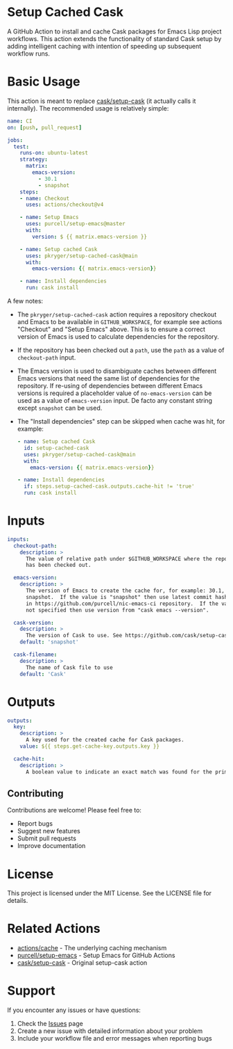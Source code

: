 #+STARTUP: showeverything
#+STARTUP: literallinks
#+OPTIONS: toc:nil num:nil author:nil
* Setup Cached Cask
:PROPERTIES:
:CUSTOM_ID: setup-cached-cask
:END:

A GitHub Action to install and cache Cask packages for Emacs Lisp project
workflows. This action extends the functionality of standard Cask setup by
adding intelligent caching with intention of speeding up subsequent workflow
runs.

* Basic Usage
:PROPERTIES:
:CUSTOM_ID: basic-usage
:END:

This action is meant to replace [[https://github.com/cask/setup-cask][cask/setup-cask]] (it actually calls it
internally). The recommended usage is relatively simple:

#+BEGIN_SRC yaml
name: CI
on: [push, pull_request]

jobs:
  test:
    runs-on: ubuntu-latest
    strategy:
      matrix:
        emacs-version:
          - 30.1
          - snapshot
    steps:
    - name: Checkout
      uses: actions/checkout@v4

    - name: Setup Emacs
      uses: purcell/setup-emacs@master
      with:
        version: $ {{ matrix.emacs-version }}

    - name: Setup cached Cask
      uses: pkryger/setup-cached-cask@main
      with:
        emacs-version: {{ matrix.emacs-version}}

    - name: Install dependencies
      run: cask install

#+END_SRC

A few notes:
- The =pkryger/setup-cached-cask= action requires a repository checkout and
  Emacs to be available in =GITHUB_WORKSPACE=, for example see actions
  "Checkout" and "Setup Emacs" above.  This is to ensure a correct version of
  Emacs is used to calculate dependencies for the repository.
- If the repository has been checked out a =path=, use the =path= as a value of
  =checkout-path= input.
- The Emacs version is used to disambiguate caches between different Emacs
  versions that need the same list of dependencies for the repository.  If
  re-using of dependencies between different Emacs versions is required a
  placeholder value of =no-emacs-version= can be used as a value of
  =emacs-version= input. De facto any constant string except =snapshot= can be
  used.
- The "Install dependencies" step can be skipped when cache was hit, for
  example:
  #+begin_src yaml
    - name: Setup cached Cask
      id: setup-cached-cask
      uses: pkryger/setup-cached-cask@main
      with:
        emacs-version: {{ matrix.emacs-version}}

    - name: Install dependencies
      if: steps.setup-cached-cask.outputs.cache-hit != 'true'
      run: cask install
  #+end_src

* Inputs
:PROPERTIES:
:CUSTOM_ID: inputs
:END:

#+begin_src yaml
inputs:
  checkout-path:
    description: >
      The value of relative path under $GITHUB_WORKSPACE where the repository
      has been checked out.

  emacs-version:
    description: >
      The version of Emacs to create the cache for, for example: 30.1,
      snapshot.  If the value is "snapshot" then use latest commit hash found
      in https://github.com/purcell/nic-emacs-ci repository.  If the value is
      not specified then use version from "cask emacs --version".

  cask-version:
    description: >
      The version of Cask to use. See https://github.com/cask/setup-cask.
    default: 'snapshot'

  cask-filename:
    description: >
      The name of Cask file to use
    default: 'Cask'

#+end_src

* Outputs
:PROPERTIES:
:CUSTOM_ID: outputs
:END:

#+begin_src yaml
outputs:
  key:
    description: >
      A key used for the created cache for Cask packages.
    value: ${{ steps.get-cache-key.outputs.key }}

  cache-hit:
    description: >
      A boolean value to indicate an exact match was found for the primary key.

#+end_src

** Contributing

Contributions are welcome! Please feel free to:

- Report bugs
- Suggest new features
- Submit pull requests
- Improve documentation

* License

This project is licensed under the MIT License. See the LICENSE file for details.

* Related Actions

- [[https://github.com/actions/cache][actions/cache]] - The underlying caching mechanism
- [[https://github.com/purcell/setup-emacs][purcell/setup-emacs]] - Setup Emacs for GitHub Actions
- [[https://github.com/cask/setup-cask][cask/setup-cask]] - Original setup-cask action

* Support

If you encounter any issues or have questions:

1. Check the [[https://github.com/pkryger/setup-cached-cask/issues][Issues]] page
2. Create a new issue with detailed information about your problem
3. Include your workflow file and error messages when reporting bugs

